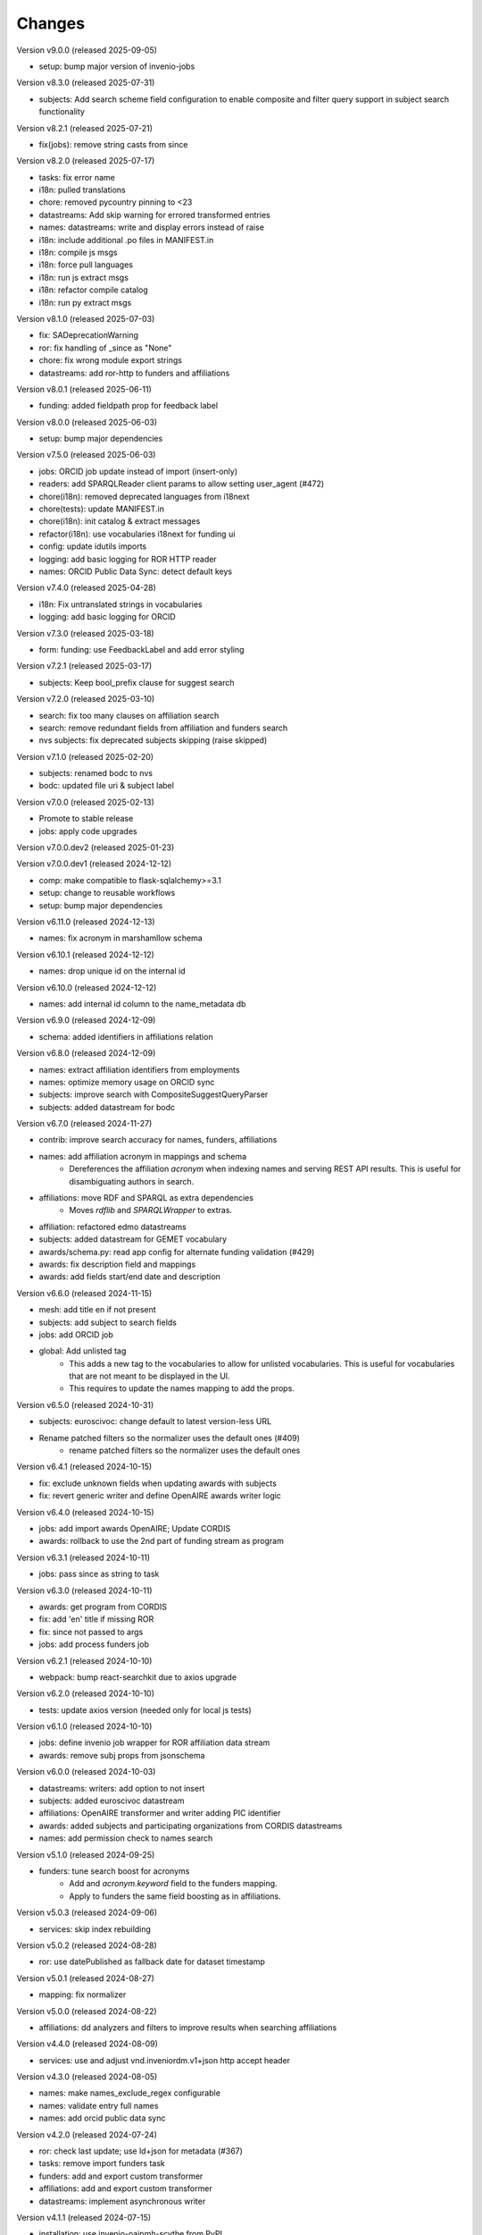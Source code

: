 ..
    Copyright (C) 2020-2025 CERN.
    Copyright (C) 2024-2025 Graz University of Technology.

    Invenio-Vocabularies is free software; you can redistribute it and/or
    modify it under the terms of the MIT License; see LICENSE file for more
    details.

Changes
=======

Version v9.0.0 (released 2025-09-05)

- setup: bump major version of invenio-jobs

Version v8.3.0 (released 2025-07-31)

- subjects: Add search scheme field configuration to enable composite and filter query support in subject search functionality

Version v8.2.1 (released 2025-07-21)

- fix(jobs): remove string casts from since

Version v8.2.0 (released 2025-07-17)

- tasks: fix error name
- i18n: pulled translations
- chore: removed pycountry pinning to <23
- datastreams: Add skip warning for errored transformed entries
- names: datastreams: write and display errors instead of raise
- i18n: include additional .po files in MANIFEST.in
- i18n: compile js msgs
- i18n: force pull languages
- i18n: run js extract msgs
- i18n: refactor compile catalog
- i18n: run py extract msgs

Version v8.1.0 (released 2025-07-03)

- fix: SADeprecationWarning
- ror: fix handling of _since as "None"
- chore: fix wrong module export strings
- datastreams: add ror-http to funders and affiliations

Version v8.0.1 (released 2025-06-11)

- funding: added fieldpath prop for feedback label

Version v8.0.0 (released 2025-06-03)

- setup: bump major dependencies

Version v7.5.0 (released 2025-06-03)

- jobs: ORCID job update instead of import (insert-only)
- readers: add SPARQLReader client params to allow setting user_agent (#472)
- chore(i18n): removed deprecated languages from i18next
- chore(tests): update MANIFEST.in
- chore(i18n): init catalog & extract messages
- refactor(i18n): use vocabularies i18next for funding ui
- config: update idutils imports
- logging: add basic logging for ROR HTTP reader
- names: ORCID Public Data Sync: detect default keys

Version v7.4.0 (released 2025-04-28)

- i18n: Fix untranslated strings in vocabularies
- logging: add basic logging for ORCID

Version v7.3.0 (released 2025-03-18)

- form: funding: use FeedbackLabel and add error styling

Version v7.2.1 (released 2025-03-17)

- subjects: Keep bool_prefix clause for suggest search

Version v7.2.0 (released 2025-03-10)

- search: fix too many clauses on affiliation search
- search: remove redundant fields from affiliation and funders search
- nvs subjects: fix deprecated subjects skipping (raise skipped)

Version v7.1.0 (released 2025-02-20)

- subjects: renamed bodc to nvs
- bodc: updated file uri & subject label

Version v7.0.0 (released 2025-02-13)

- Promote to stable release
- jobs: apply code upgrades

Version v7.0.0.dev2 (released 2025-01-23)

Version v7.0.0.dev1 (released 2024-12-12)

- comp: make compatible to flask-sqlalchemy>=3.1
- setup: change to reusable workflows
- setup: bump major dependencies

Version v6.11.0 (released 2024-12-13)

- names: fix acronym in marshamllow schema

Version v6.10.1 (released 2024-12-12)

- names: drop unique id on the internal id

Version v6.10.0 (released 2024-12-12)

- names: add internal id column to the name_metadata db

Version v6.9.0 (released 2024-12-09)

- schema: added identifiers in affiliations relation

Version v6.8.0 (released 2024-12-09)

- names: extract affiliation identifiers from employments
- names: optimize memory usage on ORCID sync
- subjects: improve search with CompositeSuggestQueryParser
- subjects: added datastream for bodc

Version v6.7.0 (released 2024-11-27)

- contrib: improve search accuracy for names, funders, affiliations
- names: add affiliation acronym in mappings and schema
    * Dereferences the affiliation `acronym` when indexing names and serving
      REST API results. This is useful for disambiguating authors in search.
- affiliations: move RDF and SPARQL as extra dependencies
    * Moves `rdflib` and `SPARQLWrapper` to extras.
- affiliation: refactored edmo datastreams
- subjects: added datastream for GEMET vocabulary
- awards/schema.py: read app config for alternate funding validation (#429)
- awards: fix description field and mappings
- awards: add fields start/end date and description

Version v6.6.0 (released 2024-11-15)

- mesh: add title en if not present
- subjects: add subject to search fields
- jobs: add ORCID job
- global: Add unlisted tag
    * This adds a new tag to the vocabularies to allow for unlisted
      vocabularies. This is useful for vocabularies that are not meant to be
      displayed in the UI.
    * This requires to update the names mapping to add the props.

Version v6.5.0 (released 2024-10-31)

- subjects: euroscivoc: change default to latest version-less URL
- Rename patched filters so the normalizer uses the default ones (#409)
    * rename patched filters so the normalizer uses the default ones

Version v6.4.1 (released 2024-10-15)

- fix: exclude unknown fields when updating awards with subjects
- fix: revert generic writer and define OpenAIRE awards writer logic

Version v6.4.0 (released 2024-10-15)

- jobs: add import awards OpenAIRE; Update CORDIS
- awards: rollback to use the 2nd part of funding stream as program

Version v6.3.1 (released 2024-10-11)

- jobs: pass since as string to task

Version v6.3.0 (released 2024-10-11)

- awards: get program from CORDIS
- fix: add 'en' title if missing ROR
- fix: since not passed to args
- jobs: add process funders job

Version v6.2.1 (released 2024-10-10)

- webpack: bump react-searchkit due to axios upgrade

Version v6.2.0 (released 2024-10-10)

- tests: update axios version (needed only for local js tests)

Version v6.1.0 (released 2024-10-10)

- jobs: define invenio job wrapper for ROR affiliation data stream
- awards: remove subj props from jsonschema

Version v6.0.0 (released 2024-10-03)

- datastreams: writers: add option to not insert
- subjects: added euroscivoc datastream
- affiliations: OpenAIRE transformer and writer adding PIC identifier
- awards: added subjects and participating organizations from CORDIS datastreams
- names: add permission check to names search

Version v5.1.0 (released 2024-09-25)

- funders: tune search boost for acronyms
    * Add and `acronym.keyword` field to the funders mapping.
    * Apply to funders the same field boosting as in affiliations.

Version v5.0.3 (released 2024-09-06)

- services: skip index rebuilding

Version v5.0.2 (released 2024-08-28)

- ror: use datePublished as fallback date for dataset timestamp

Version v5.0.1 (released 2024-08-27)

- mapping: fix normalizer

Version v5.0.0 (released 2024-08-22)

- affiliations: dd analyzers and filters to improve results when searching affiliations

Version v4.4.0 (released 2024-08-09)

- services: use and adjust vnd.inveniordm.v1+json http accept header

Version v4.3.0 (released 2024-08-05)

- names: make names_exclude_regex configurable
- names: validate entry full names
- names: add orcid public data sync

Version v4.2.0 (released 2024-07-24)

- ror: check last update; use ld+json for metadata (#367)
- tasks: remove import funders task
- funders: add and export custom transformer
- affiliations: add and export custom transformer
- datastreams: implement asynchronous writer

Version v4.1.1 (released 2024-07-15)

- installation: use invenio-oaipmh-scythe from PyPI

Version v4.1.0 (released 2024-07-15)

- readers: make OAI-PMH an optional extra
- schema: add administration UI attributes
- ror: fix duplicate acronymns and aliases
- affiliations: fix title search
- datastreams: have yaml writer output utf8
- datastreams: add configs for funders and affiliations
- affiliations: add datastreams
- datastreams: move ror transformer to common
- vocabulary-types: services, resources, and administration UI (#310)
- config: add OpenAIRE mapping for "Latvian Council of Science"
- funders: fix country name display (#343)
- Initial implementation of OAIPMHReader (#329)
- global: add "tags" field to all vocabularies

Version 4.0.0 (released 2024-06-04)

- datastreams: implement factories for generating vocabulary configurations
- datastreams: added ROR HTTP reader
- funders: use ROR v2 dump instead of v1
- datastreams: added celery task for funders using ROR HTTP reader
- datastreams: add OpenAIRE Project HTTP Reader
- datastreams: fix OpenAIRE graph dataset parsing
- installation: upgrade invenio-records-resources

Version 3.4.0 (released 2024-04-19)

- templates: add subject fields UI template (#303)

Version 3.3.0 (released 2024-04-16)

- assets: add overridable awards and funding

Version 3.2.0 (released 2024-03-22)

- funding: add country and ror to funder search results
- init: move record_once to finalize_app (removes deprecation on `before_first_request`)
- installation: upgrade invenio-app


Version 3.1.0 (released 2024-03-05)

- custom_fields: added subject field
- custom_fields: add pid_field to custom fields
- mappings: change "dynamic" values to string
- ci: upgrade tests matrix
- bumps react-invenio-forms

Version 3.0.0 (released 2024-01-30)

- installation: bump invenio-records-resources

Version 2.4.0 (2023-12-07)

- schema: add validation for affiliations
- mappings: add a text subfield for award acronyms
- config: add new TWCF funder

Version 2.3.1 (2023-11-01)

- contrib: add affiliation suggestion by id

Version 2.3.0 (2023-10-25)

- contrib: allow search funders by id
- contrib: funders and awards fix TransportError in OS caused by suggestion search in too many fields

Version 2.2.4 (2023-10-19)

- search: decrease number of searching fields

Version 2.2.3 (2023-10-08)

- contrib: fix ``name`` serialization for the Names vocabulary.

Version 2.2.2 (2023-10-06)

- alembic rcp: set explicit dependency on pidstore create table

Version 2.2.1 (2023-10-02)

- facets: change caching strategy by caching each vocabulary by id. Replace
  lru_cache with invenio-cache to ensure that cache expiration uses a TTL that
  is correctly computed.

Version 2.2.0 (2023-09-19)

- facets: implement in-memory cache

Version 2.1.1 (2023-09-19)

- funding: fixed accessiblity issues

Version 2.1.0 (2023-09-15)

- custom_fields: allow to pass schema to the VocabularyCF
- affiliations: add facet labels

Version 2.0.0 (2023-09-14)

- contrib-awards: add "program" to schema fields
- global: switch names and affiliations to model PID field
- ci: update matrix
- awards: add "program" field
- config: update awards funders mapping
- service: add sort option to load vocabs

Version 1.6.0 (2023-09-12)

- awards: add acronym to schema

Version 1.5.1 (2023-07-07)

- fix string type columns for mysql

Version 1.5.0 (2023-04-25)

- upgrade invenio-records-resources

Version 1.4.0 (2023-04-20)

- upgrade invenio-records-resources

Version 1.3.0 (2023-04-20)

- add UI deposit contrib components

Version 1.2.0 (2023-03-24)

- bump invenio-records-resources to v2.0.0

Version 1.1.0 (released 2023-03-02)

- serializers: deprecate marshamllow JSON
- mappings: add dynamic template for i18n titles and descriptions
- remove deprecated flask-babelex dependency and imports

Version 1.0.4 (released 2023-01-20)

- funders: Add ROR to identifiers for all funders in datastream
- facets: add not found facet exception (when facet is configured but not provided in setup)
- facets: handle non existing vocabulary type

Version 1.0.3 (released 2022-11-25)

- Add i18n translations.

Version 1.0.2 (released 2022-11-14)

- Fix missing field_args in VocabularyCF

Version 1.0.1 (released 2022-11-14)

- Allow kwargs in VocabularyCF

Version 1.0.0 (released 2022-11-04)

- Bump invenio-records-resources

Version 0.1.5 (released 2020-12-11)

- Bug fixes in contrib vocabulary

Version 0.1.4 (released 2020-12-11)

- Add subjects vocabulary

Version 0.1.3 (released 2020-12-11)

- Include csv vocabularies data

Version 0.1.2 (released 2020-12-11)

- CI changes

Version 0.1.1 (released 2020-12-11)

- Add vocabulary import command

Version 0.1.0 (released 2020-12-08)

- Initial public release.
